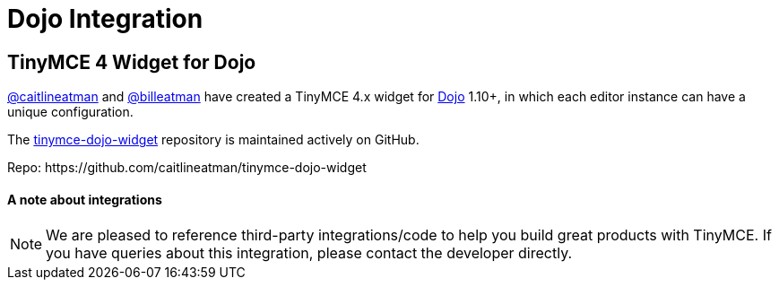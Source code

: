 :rootDir: ../
:partialsDir: {rootDir}partials/
= Dojo Integration
:description: This integration adds any parameter to an instance of TinyMCE 4 in Dojo.
:keywords: integration integrate angular angularjs
:title_nav: Dojo

[[tinymce-4-widget-for-dojo]]
== TinyMCE 4 Widget for Dojo
anchor:tinymce4widgetfordojo[historical anchor]

https://github.com/caitlineatman[@caitlineatman] and https://github.com/billeatman[@billeatman] have created a TinyMCE 4.x widget for https://dojotoolkit.org/[Dojo] 1.10+, in which each editor instance can have a unique configuration.

The  https://github.com/caitlineatman/tinymce-dojo-widget[tinymce-dojo-widget] repository is maintained actively on GitHub.

Repo: \https://github.com/caitlineatman/tinymce-dojo-widget

[[a-note-about-integrations]]
==== A note about integrations
anchor:anoteaboutintegrations[historical anchor]

NOTE:  We are pleased to reference third-party integrations/code to help you build great products with TinyMCE. If you have queries about this integration, please contact the developer directly.
